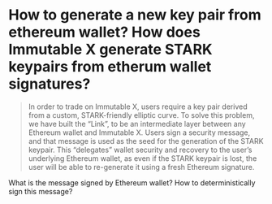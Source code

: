 * How to generate a new key pair from ethereum wallet? How does Immutable X generate STARK keypairs from etherum wallet signatures?
#+BEGIN_QUOTE
In order to trade on Immutable X, users require a key pair derived from a custom, STARK-friendly elliptic curve. To solve this problem, we have built the “Link”, to be an intermediate layer between any Ethereum wallet and Immutable X. Users sign a security message, and that message is used as the seed for the generation of the STARK keypair. This “delegates” wallet security and recovery to the user’s underlying Ethereum wallet, as even if the STARK keypair is lost, the user will be able to re-generate it using a fresh Ethereum signature.
#+END_QUOTE
What is the message signed by Ethereum wallet? How to deterministically sign this message?